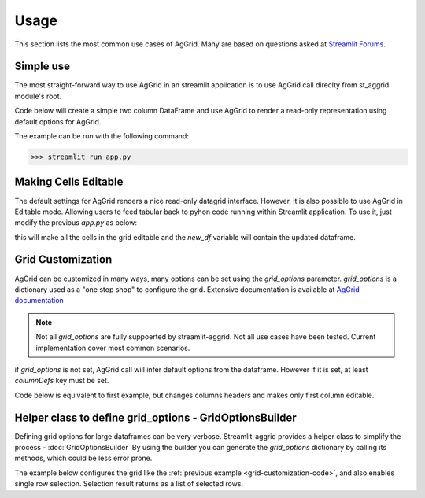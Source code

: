 Usage
########

This section lists the most common use cases of AgGrid. Many are based on questions asked at 
`Streamlit Forums <https://discuss.streamlit.io/t/ag-grid-component-with-input-support>`_.


Simple use
==========
The most straight-forward way to use AgGrid in an streamlit application is to use AgGrid call direclty from st_aggrid module's root.

Code below will create a simple two column DataFrame and use AgGrid to render a read-only representation using default options for 
AgGrid.

.. code-block::  python
    :caption: app.py
    :name: app.py
    
    import streamlit as st
    import pandas as pd
    from st_aggrid import AgGrid
    
    df = pd.DataFrame({'col1': [1, 2, 3], 'col2': [4, 5, 6]})
    AgGrid(df)

The example can be run with the following command:

>>> streamlit run app.py


Making Cells Editable
=====================

The default settings for AgGrid renders a nice read-only datagrid interface. However, it is also possible to use AgGrid in Editable mode.
Allowing users to feed tabular back to pyhon code running within Streamlit application. To use it, just modify the previous `app.py` as below:

.. code-block::  python
    :caption: app.py
    :emphasize-lines: 6,7
    
    import streamlit as st
    import pandas as pd
    from st_aggrid import AgGrid
    
    df = pd.DataFrame({'col1': [1, 2, 3], 'col2': [4, 5, 6]})
    grid_return = AgGrid(df, editable=True)
    new_df = grid_return['data']

this will make all the cells in the grid editable and the `new_df` variable will contain the updated dataframe.


Grid Customization
==================
AgGrid can be customized in many ways, many options can be set using the `grid_options` parameter.
`grid_options` is a dictionary used as a "one stop shop" to configure the grid. Extensive documentation  is available at
`AgGrid documentation <https://www.ag-grid.com/javascript-data-grid/grid-properties/>`_

.. note::
    Not all `grid_options` are fully suppoerted by streamlit-aggrid. Not all use cases have been tested. Current implementation
    cover most common scenarios.

if `grid_options` is not set, AgGrid call will infer default options from the dataframe. However if it is set, at least `columnDefs` key must be 
set. 

Code below is equivalent to first example, but changes columns headers and makes only first column editable.

.. _grid-customization-code:

.. code-block::  python
    :caption: app.py
    :emphasize-lines: 7,8,9,10,11,12,13,14,15,16,17,18,19,20
    
    import streamlit as st
    import pandas as pd
    from st_aggrid import AgGrid

    df = pd.DataFrame({"col1": [1, 2, 3], "col2": [4, 5, 6]})

    grid_options = {
        "columnDefs": [
            {
                "headerName": "First Column",
                "field": "col1",
                "editable": True,
            },
            {
                "headerName": "Second Column",
                "field": "col2",
                "editable": False,
            },
        ],
    }

    grid_return = AgGrid(df, grid_options)
    new_df = grid_return["data"]

    st.write(new_df)


Helper class to define grid_options - GridOptionsBuilder 
=========================================================
Defining grid options for large dataframes can be very verbose. 
Streamlit-aggrid provides a helper class to simplify the process - :doc:`GridOptionsBuilder`
By using the builder you can generate the `grid_options` dictionary by calling its methods, 
which could be less error prone.

The example below configures the grid like the :ref:`previous example <grid-customization-code>`, and 
also enables single row selection. Selection result  returns as a list of selected rows.

.. code-block::  python
    :caption: app.py
    :emphasize-lines: 7,8,9,10
    
    import streamlit as st
    import pandas as pd
    from st_aggrid import AgGrid, GridOptionsBuilder

    df = pd.DataFrame({"col1": [1, 2, 3], "col2": [4, 5, 6]})

    options_builder = GridOptionsBuilder.from_dataframe(df)
    options_builder.configure_column('col1', editable=True)
    options_builder.configure_selection("single")
    grid_options = options_builder.build()

    grid_return = AgGrid(df, grid_options)
    selected_rows = grid_return["selected_rows"]

    st.write(selected_rows)

